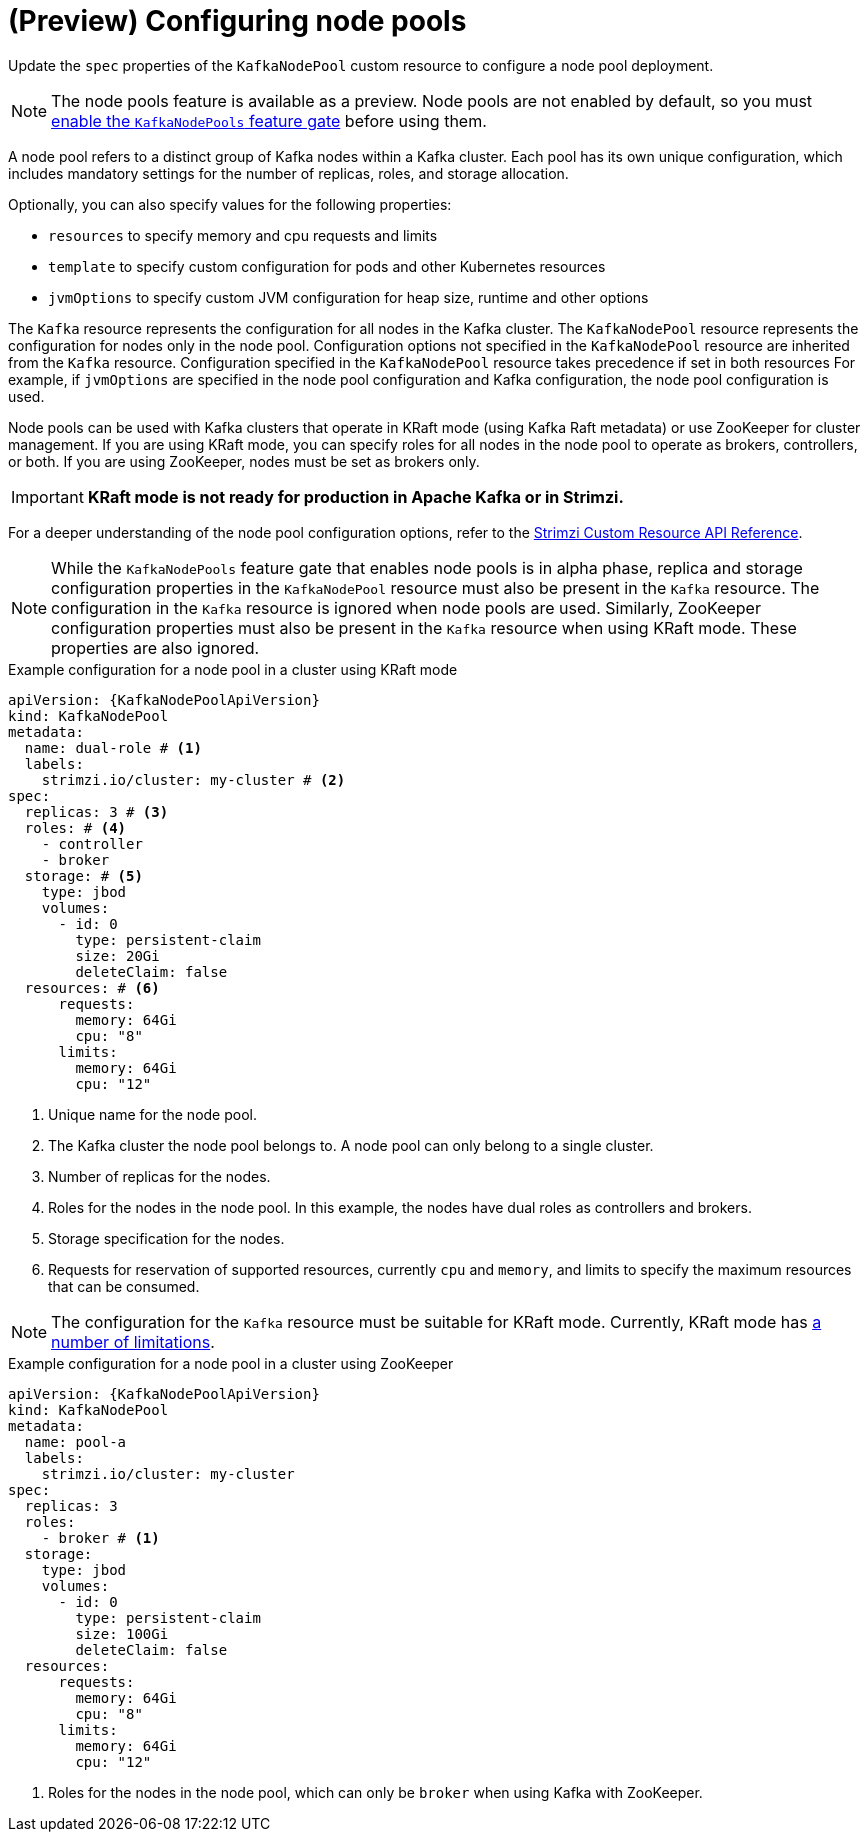 // Module included in the following assemblies:
//
// assembly-config.adoc

[id='config-node-pools-{context}']
= (Preview) Configuring node pools

[role="_abstract"]
Update the `spec` properties of the `KafkaNodePool` custom resource to configure a node pool deployment.

NOTE: The node pools feature is available as a preview. Node pools are not enabled by default, so you must xref:ref-operator-kafka-node-pools-feature-gate-{context}[enable the `KafkaNodePools` feature gate] before using them. 

A node pool refers to a distinct group of Kafka nodes within a Kafka cluster.
Each pool has its own unique configuration, which includes mandatory settings for the number of replicas, roles, and storage allocation.

Optionally, you can also specify values for the following properties:

* `resources` to specify memory and cpu requests and limits
* `template` to specify custom configuration for pods and other Kubernetes resources
* `jvmOptions` to specify custom JVM configuration for heap size, runtime and other options 

The `Kafka` resource represents the configuration for all nodes in the Kafka cluster.
The `KafkaNodePool` resource represents the configuration for nodes only in the node pool.
Configuration options not specified in the `KafkaNodePool` resource are inherited from the `Kafka` resource.
Configuration specified in the `KafkaNodePool` resource takes precedence if set in both resources
For example, if `jvmOptions` are specified in the node pool configuration and Kafka configuration, the node pool configuration is used.

Node pools can be used with Kafka clusters that operate in KRaft mode (using Kafka Raft metadata) or use ZooKeeper for cluster management.
If you are using KRaft mode, you can specify roles for all nodes in the node pool to operate as brokers, controllers, or both.
If you are using ZooKeeper, nodes must be set as brokers only.

IMPORTANT: **KRaft mode is not ready for production in Apache Kafka or in Strimzi.**

For a deeper understanding of the node pool configuration options, refer to the link:{BookURLConfiguring}[Strimzi Custom Resource API Reference^].

NOTE: While the `KafkaNodePools` feature gate that enables node pools is in alpha phase, replica and storage configuration properties in the `KafkaNodePool` resource must also be present in the `Kafka` resource. The configuration in the `Kafka` resource is ignored when node pools are used. Similarly, ZooKeeper configuration properties must also be present in the `Kafka` resource when using KRaft mode. These properties are also ignored.

.Example configuration for a node pool in a cluster using KRaft mode 
[source,yaml,subs="+attributes"]
----
apiVersion: {KafkaNodePoolApiVersion}
kind: KafkaNodePool
metadata:
  name: dual-role # <1>
  labels:
    strimzi.io/cluster: my-cluster # <2>
spec:
  replicas: 3 # <3>
  roles: # <4>
    - controller
    - broker
  storage: # <5>
    type: jbod
    volumes:
      - id: 0
        type: persistent-claim
        size: 20Gi
        deleteClaim: false
  resources: # <6>
      requests:
        memory: 64Gi
        cpu: "8"
      limits:
        memory: 64Gi
        cpu: "12"      
----
<1> Unique name for the node pool.
<2> The Kafka cluster the node pool belongs to. A node pool can only belong to a single cluster.
<3> Number of replicas for the nodes. 
<4> Roles for the nodes in the node pool. In this example, the nodes have dual roles as controllers and brokers.
<5> Storage specification for the nodes. 
<6> Requests for reservation of supported resources, currently `cpu` and `memory`, and limits to specify the maximum resources that can be consumed.

NOTE: The configuration for the `Kafka` resource must be suitable for KRaft mode. Currently, KRaft mode has xref:ref-operator-use-kraft-feature-gate-str[a number of limitations]. 

.Example configuration for a node pool in a cluster using ZooKeeper
[source,yaml,subs="+attributes"]
----
apiVersion: {KafkaNodePoolApiVersion}
kind: KafkaNodePool
metadata:
  name: pool-a
  labels:
    strimzi.io/cluster: my-cluster
spec:
  replicas: 3
  roles:
    - broker # <1>
  storage:
    type: jbod
    volumes:
      - id: 0
        type: persistent-claim
        size: 100Gi
        deleteClaim: false
  resources:
      requests:
        memory: 64Gi
        cpu: "8"
      limits:
        memory: 64Gi
        cpu: "12"      
----
<1> Roles for the nodes in the node pool, which can only be `broker` when using Kafka with ZooKeeper.

